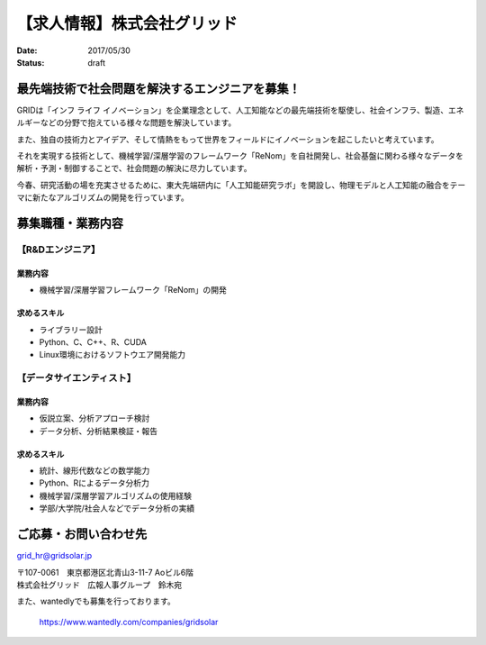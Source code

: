 【求人情報】株式会社グリッド
==========================================================================

:date: 2017/05/30
:status: draft

.. image:: /images/jobboard/grid.png
   :target: http://www.gridpredict.jp/
   :alt: 株式会社グリッド
   :width: 400px



最先端技術で社会問題を解決するエンジニアを募集！
---------------------------------------------------------

 
GRIDは「インフ ライフ イノベーション」を企業理念として、人工知能などの最先端技術を駆使し、社会インフラ、製造、エネルギーなどの分野で抱えている様々な問題を解決しています。

また、独自の技術力とアイデア、そして情熱をもって世界をフィールドにイノベーションを起こしたいと考えています。

それを実現する技術として、機械学習/深層学習のフレームワーク「ReNom」を自社開発し、社会基盤に関わる様々なデータを解析・予測・制御することで、社会問題の解決に尽力しています。

今春、研究活動の場を充実させるために、東大先端研内に「人工知能研究ラボ」を開設し、物理モデルと人工知能の融合をテーマに新たなアルゴリズムの開発を行っています。


募集職種・業務内容
----------------------------

【R&Dエンジニア】
+++++++++++++++++++++++++

業務内容
^^^^^^^^^^^^^

- 機械学習/深層学習フレームワーク「ReNom」の開発

求めるスキル
^^^^^^^^^^^^^^^^^^^^^^

- ライブラリー設計
- Python、C、C++、R、CUDA
- Linux環境におけるソフトウエア開発能力
 
【データサイエンティスト】
++++++++++++++++++++++++++++++++++

業務内容
^^^^^^^^^^^^^^^^^^^^^^


- 仮説立案、分析アプローチ検討
- データ分析、分析結果検証・報告

求めるスキル
^^^^^^^^^^^^^^^^^^^^^^

- 統計、線形代数などの数学能力
- Python、Rによるデータ分析力
- 機械学習/深層学習アルゴリズムの使用経験
- 学部/大学院/社会人などでデータ分析の実績
 
ご応募・お問い合わせ先
----------------------------

grid_hr@gridsolar.jp


| 〒107-0061　東京都港区北青山3-11-7 Aoビル6階　
| 株式会社グリッド　広報人事グループ　鈴木宛



\ 

また、wantedlyでも募集を行っております。

   https://www.wantedly.com/companies/gridsolar


